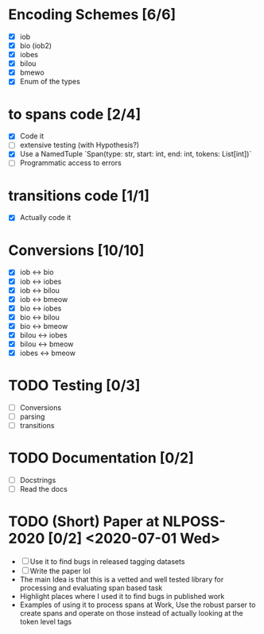 * Encoding Schemes [6/6]
  - [X] iob
  - [X] bio (iob2)
  - [X] iobes
  - [X] bilou
  - [X] bmewo
  - [X] Enum of the types

* to spans code [2/4]
  - [X] Code it
  - [ ] extensive testing (with Hypothesis?)
  - [X] Use a NamedTuple `Span(type: str, start: int, end: int, tokens:
    List[int])`
  - [ ] Programmatic access to errors

* transitions code [1/1]
  - [X] Actually code it

* Conversions [10/10]
  - [X] iob ↔ bio
  - [X] iob ↔ iobes
  - [X] iob ↔ bilou
  - [X] iob ↔ bmeow
  - [X] bio ↔ iobes
  - [X] bio ↔ bilou
  - [X] bio ↔ bmeow
  - [X] bilou ↔ iobes
  - [X] bilou ↔ bmeow
  - [X] iobes ↔ bmeow

* TODO Testing [0/3]
  - [ ] Conversions
  - [ ] parsing
  - [ ] transitions

* TODO Documentation [0/2]
  - [ ] Docstrings
  - [ ] Read the docs

* TODO (Short) Paper at NLPOSS-2020 [0/2] <2020-07-01 Wed>
  - [ ] Use it to find bugs in released tagging datasets
  - [ ] Write the paper lol
  * The main Idea is that this is a vetted and well tested library
    for processing and evaluating span based task
  * Highlight places where I used it to find bugs in published work
  * Examples of using it to process spans at Work, Use the robust parser
    to create spans and operate on those instead of actually looking at the
    token level tags
